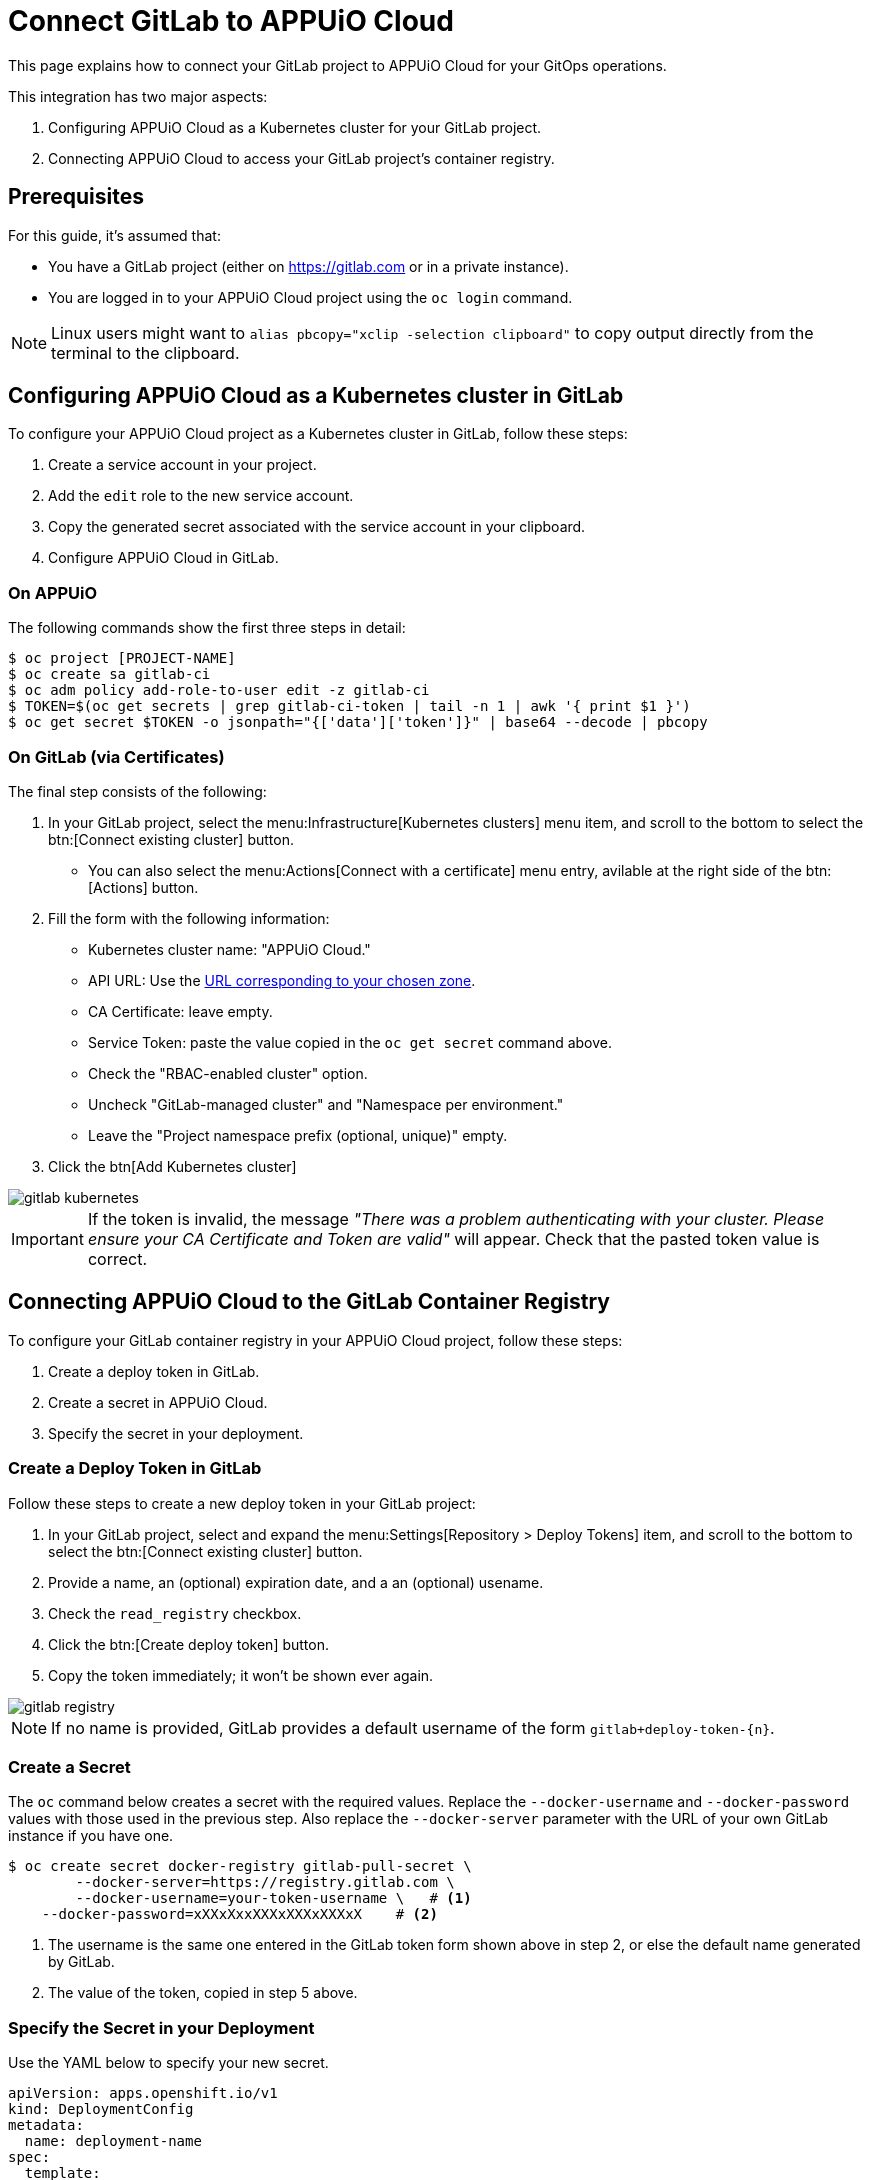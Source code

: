 = Connect GitLab to APPUiO Cloud

This page explains how to connect your GitLab project to APPUiO Cloud for your GitOps operations.

This integration has two major aspects:

. Configuring APPUiO Cloud as a Kubernetes cluster for your GitLab project.
. Connecting APPUiO Cloud to access your GitLab project's container registry.

== Prerequisites

For this guide, it's assumed that:

* You have a GitLab project (either on https://gitlab.com or in a private instance).
* You are logged in to your APPUiO Cloud project using the `oc login` command.

NOTE: Linux users might want to `alias pbcopy="xclip -selection clipboard"` to copy output directly from the terminal to the clipboard.

== Configuring APPUiO Cloud as a Kubernetes cluster in GitLab

To configure your APPUiO Cloud project as a Kubernetes cluster in GitLab, follow these steps:

. Create a service account in your project.
. Add the `edit` role to the new service account.
. Copy the generated secret associated with the service account in your clipboard.
. Configure APPUiO Cloud in GitLab.

=== On APPUiO

The following commands show the first three steps in detail:

[source,shell]
----
$ oc project [PROJECT-NAME]
$ oc create sa gitlab-ci
$ oc adm policy add-role-to-user edit -z gitlab-ci
$ TOKEN=$(oc get secrets | grep gitlab-ci-token | tail -n 1 | awk '{ print $1 }')
$ oc get secret $TOKEN -o jsonpath="{['data']['token']}" | base64 --decode | pbcopy
----

=== On GitLab (via Certificates)

The final step consists of the following:

. In your GitLab project, select the menu:Infrastructure[Kubernetes clusters] menu item, and scroll to the bottom to select the btn:[Connect existing cluster] button.
** You can also select the menu:Actions[Connect with a certificate] menu entry, avilable at the right side of the btn:[Actions] button.
. Fill the form with the following information:
** Kubernetes cluster name: "APPUiO Cloud."
** API URL: Use the xref:references/zones.adoc[URL corresponding to your chosen zone].
** CA Certificate: leave empty.
** Service Token: paste the value copied in the `oc get secret` command above.
** Check the "RBAC-enabled cluster" option.
** Uncheck "GitLab-managed cluster" and "Namespace per environment."
** Leave the "Project namespace prefix (optional, unique)" empty.
. Click the btn[Add Kubernetes cluster]

image::gitlab-kubernetes.png[]

IMPORTANT: If the token is invalid, the message _"There was a problem authenticating with your cluster. Please ensure your CA Certificate and Token are valid"_ will appear. Check that the pasted token value is correct.

== Connecting APPUiO Cloud to the GitLab Container Registry

To configure your GitLab container registry in your APPUiO Cloud project, follow these steps:

. Create a deploy token in GitLab.
. Create a secret in APPUiO Cloud.
. Specify the secret in your deployment.

=== Create a Deploy Token in GitLab

Follow these steps to create a new deploy token in your GitLab project:

. In your GitLab project, select and expand the menu:Settings[Repository > Deploy Tokens] item, and scroll to the bottom to select the btn:[Connect existing cluster] button.
. Provide a name, an (optional) expiration date, and a an (optional) usename.
. Check the `read_registry` checkbox.
. Click the btn:[Create deploy token] button.
. Copy the token immediately; it won't be shown ever again.

image::gitlab-registry.png[]

NOTE: If no name is provided, GitLab provides a default username of the form `gitlab+deploy-token-{n}`.

=== Create a Secret

The `oc` command below creates a secret with the required values. Replace the `--docker-username` and `--docker-password` values with those used in the previous step. Also replace the `--docker-server` parameter with the URL of your own GitLab instance if you have one.

[source,shell]
----
$ oc create secret docker-registry gitlab-pull-secret \
	--docker-server=https://registry.gitlab.com \
	--docker-username=your-token-username \   # <1>
    --docker-password=xXXxXxxXXXxXXXxXXXxX    # <2>
----
<1> The username is the same one entered in the GitLab token form shown above in step 2, or else the default name generated by GitLab.
<2> The value of the token, copied in step 5 above.

=== Specify the Secret in your Deployment

Use the YAML below to specify your new secret.

[source,yaml]
----
apiVersion: apps.openshift.io/v1
kind: DeploymentConfig
metadata:
  name: deployment-name
spec:
  template:
    metadata:
      labels:
        app: app-name
    spec:
      imagePullSecrets:
        - name: gitlab-pull-secret # <1>
      containers:
        - name: xxxx
          image: xxxxxxxxxx
          # …
----

<1> Name of the secret created in the previous step.

